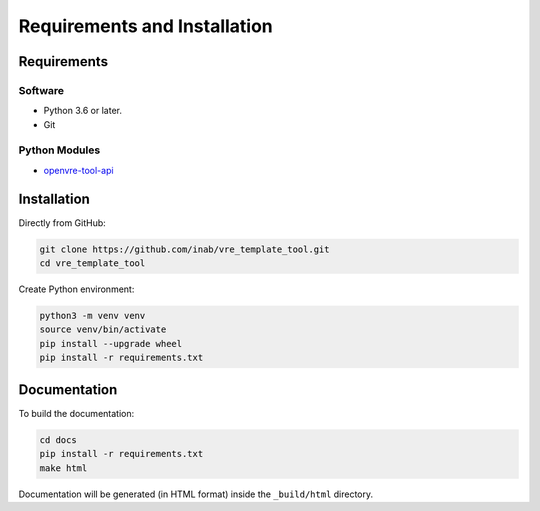 Requirements and Installation
=============================

Requirements
------------

Software
^^^^^^^^

- Python 3.6 or later.
- Git

Python Modules
^^^^^^^^^^^^^^

- `openvre-tool-api <https://github.com/inab/openvre-tool-api>`_


Installation
------------

Directly from GitHub:

.. code:: console

   git clone https://github.com/inab/vre_template_tool.git
   cd vre_template_tool

Create Python environment:

.. code:: console

   python3 -m venv venv
   source venv/bin/activate
   pip install --upgrade wheel
   pip install -r requirements.txt


Documentation
-------------

To build the documentation:

.. code:: console

   cd docs
   pip install -r requirements.txt
   make html

Documentation will be generated (in HTML format) inside the ``_build/html`` directory.